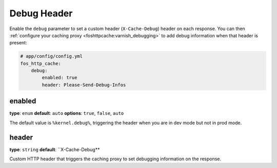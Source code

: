 Debug Header
============

Enable the ``debug`` parameter to set a custom header (``X-Cache-Debug``)
header on each response. You can then
:ref:`configure your caching proxy <foshttpcache:varnish_debugging>` to add
debug information when that header is present:


.. code-block:: yaml

    # app/config/config.yml
    fos_http_cache:
        debug:
            enabled: true
            header: Please-Send-Debug-Infos

enabled
-------

**type**: ``enum`` **default**: ``auto`` **options**: ``true``, ``false``, ``auto``

The default value is ``%kernel.debug%``, triggering the header when you are in
dev mode but not in prod mode.

header
------

**type**: ``string`` **default**: ``X-Cache-Debug**

Custom HTTP header that triggers the caching proxy to set debugging information
on the response.
